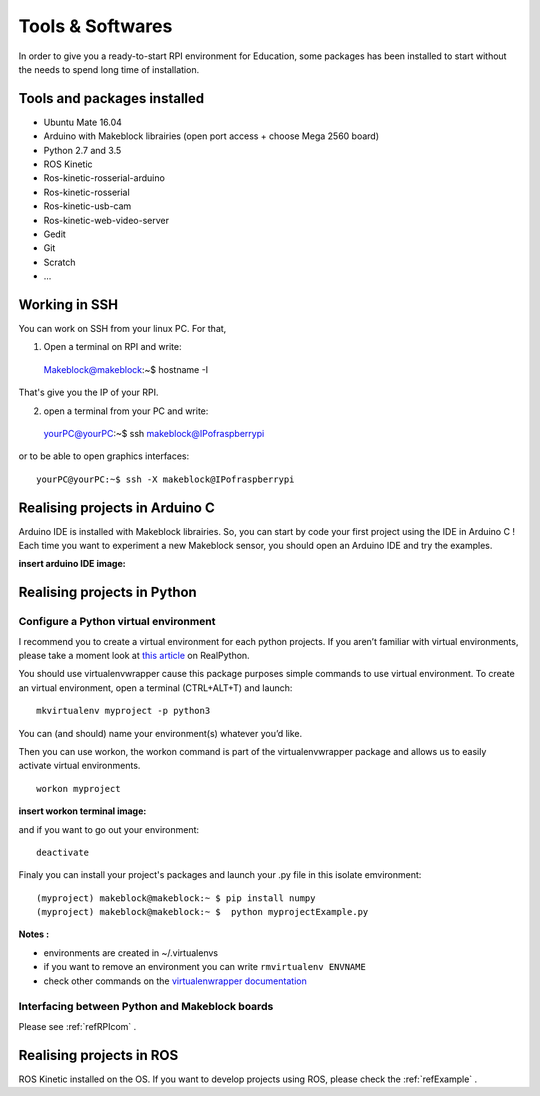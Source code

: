 Tools & Softwares
*****************

In order to give you a ready-to-start RPI environment for Education, some packages has been installed to start without the needs to spend long time of installation.


Tools and packages installed
============================

* Ubuntu Mate 16.04
* Arduino with Makeblock librairies (open port access + choose Mega 2560 board)
* Python 2.7 and 3.5
* ROS Kinetic
* Ros-kinetic-rosserial-arduino
* Ros-kinetic-rosserial
* Ros-kinetic-usb-cam
* Ros-kinetic-web-video-server
* Gedit
* Git
* Scratch
* ...

.. _refSSH:

Working in SSH
==============

You can work on SSH from your linux PC. For that,

1. Open a terminal on RPI and write::

  Makeblock@makeblock:~$ hostname -I

That's give you the IP of your RPI.

2. open a terminal from your PC and write::

  yourPC@yourPC:~$ ssh makeblock@IPofraspberrypi

or to be able to open graphics interfaces::

  yourPC@yourPC:~$ ssh -X makeblock@IPofraspberrypi

Realising projects in Arduino C
===============================

Arduino IDE is installed with Makeblock librairies. So, you can start by code your first project using the IDE in Arduino C !
Each time you want to experiment a new Makeblock sensor, you should open an Arduino IDE and try the examples.

:insert arduino IDE image:

Realising projects in Python
============================

.. highlight:: python
   :linenothreshold: 5

.. _refPyenv:

Configure a Python virtual environment
--------------------------------------

I recommend you to create a virtual environment for each python projects.
If you aren’t familiar with virtual environments, please take a moment look at `this article`_ on RealPython.

.. _this article: https://realpython.com/python-virtual-environments-a-primer/

You should use virtualenvwrapper cause this package purposes simple commands to use virtual environment.
To create an virtual environment, open a terminal (CTRL+ALT+T) and launch::

  mkvirtualenv myproject -p python3

You can (and should) name your environment(s) whatever you’d like.

Then you can use workon, the workon command is part of the virtualenvwrapper package
and allows us to easily activate virtual environments.

::

  workon myproject

:insert workon terminal image:

and if you want to go out your environment::

  deactivate

Finaly you can install your project's packages and launch your .py file in this isolate emvironment::

  (myproject) makeblock@makeblock:~ $ pip install numpy
  (myproject) makeblock@makeblock:~ $  python myprojectExample.py


**Notes :**

* environments are created in ~/.virtualenvs
* if you want to remove an environment you can write ``rmvirtualenv ENVNAME``
* check other commands on the `virtualenwrapper documentation`_

.. _virtualenwrapper documentation: https://virtualenvwrapper.readthedocs.io/en/latest/command_ref.html

Interfacing between Python and Makeblock boards
-----------------------------------------------

Please see :ref:`refRPIcom` .

Realising projects in ROS
=========================

ROS Kinetic installed on the OS. If you want to develop projects using ROS, please check the :ref:`refExample` .
